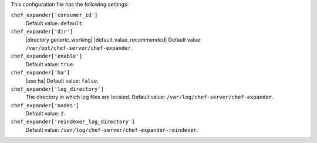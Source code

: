 .. The contents of this file may be included in multiple topics (using the includes directive).
.. The contents of this file should be modified in a way that preserves its ability to appear in multiple topics.


This configuration file has the following settings:

``chef_expander['consumer_id']``
   Default value: ``default``.

``chef_expander['dir']``
   |directory generic_working| |default_value_recommended| Default value: ``/var/opt/chef-server/chef-expander``.

``chef_expander['enable']``
   Default value: ``true``.

``chef_expander['ha']``
   |use ha| Default value: ``false``.

``chef_expander['log_directory']``
   The directory in which log files are located. Default value: ``/var/log/chef-server/chef-expander``.

``chef_expander['nodes']``
   Default value: ``2``.

``chef_expander['reindexer_log_directory']``
   Default value: ``/var/log/chef-server/chef-expander-reindexer``.
